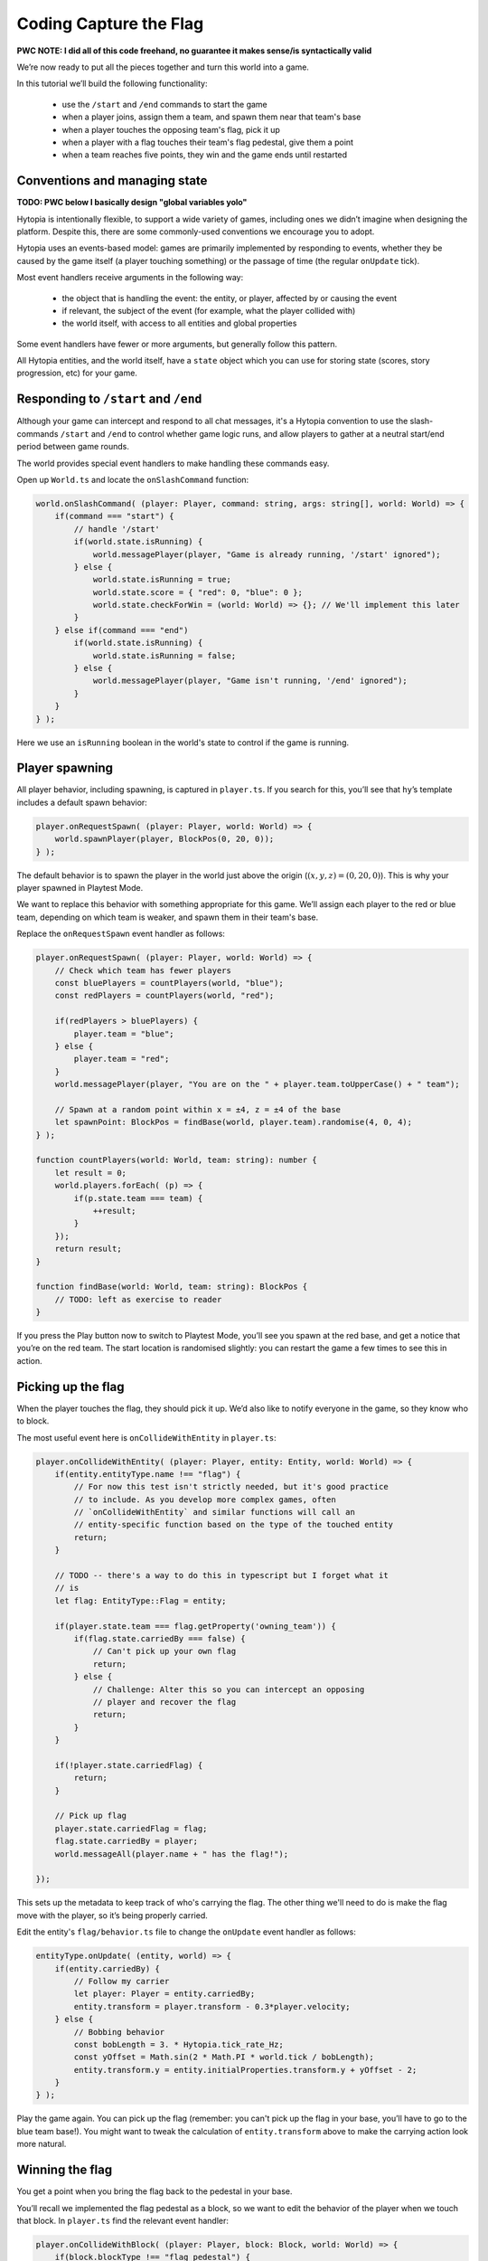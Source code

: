 Coding Capture the Flag
=======================

**PWC NOTE: I did all of this code freehand, no guarantee it makes sense/is
syntactically valid**

We’re now ready to put all the pieces together and turn this world into a game.

In this tutorial we’ll build the following functionality:

 * use the ``/start`` and ``/end`` commands to start the game
 * when a player joins, assign them a team, and spawn them near that team's base
 * when a player touches the opposing team's flag, pick it up
 * when a player with a flag touches their team's flag pedestal, give them a
   point
 * when a team reaches five points, they win and the game ends until restarted

Conventions and managing state
------------------------------

**TODO: PWC below I basically design "global variables yolo"**

Hytopia is intentionally flexible, to support a wide variety of games,
including ones we didn’t imagine when designing the platform. Despite this,
there are some commonly-used conventions we encourage you to adopt.

Hytopia uses an events-based model: games are primarily implemented by
responding to events, whether they be caused by the game itself (a player
touching something) or the passage of time (the regular ``onUpdate`` tick).

Most event handlers receive arguments in the following way:

 * the object that is handling the event: the entity, or player, affected by or
   causing the event
 * if relevant, the subject of the event (for example, what the player collided
   with)
 * the world itself, with access to all entities and global properties

Some event handlers have fewer or more arguments, but generally follow this
pattern.

All Hytopia entities, and the world itself, have a ``state`` object which you
can use for storing state (scores, story progression, etc) for your game.

Responding to ``/start`` and ``/end``
-------------------------------------

Although your game can intercept and respond to all chat messages, it's a
Hytopia convention to use the slash-commands ``/start`` and ``/end`` to control
whether game logic runs, and allow players to gather at a neutral start/end
period between game rounds.

The world provides special event handlers to make handling these commands
easy.

Open up ``World.ts`` and locate the ``onSlashCommand`` function:

.. code-block:: typescript

    world.onSlashCommand( (player: Player, command: string, args: string[], world: World) => {
        if(command === "start") {
            // handle '/start'
            if(world.state.isRunning) {
                world.messagePlayer(player, "Game is already running, '/start' ignored");
            } else {
                world.state.isRunning = true;
                world.state.score = { "red": 0, "blue": 0 };
                world.state.checkForWin = (world: World) => {}; // We'll implement this later
            }
        } else if(command === "end")
            if(world.state.isRunning) {
                world.state.isRunning = false;
            } else {
                world.messagePlayer(player, "Game isn't running, '/end' ignored");
            }
        }
    } );

Here we use an ``isRunning`` boolean in the world's state to control if the
game is running.

Player spawning
---------------

All player behavior, including spawning, is captured in ``player.ts``. If you
search for this, you’ll see that ``hy``’s template includes a default spawn
behavior:

.. code-block:: typescript

    player.onRequestSpawn( (player: Player, world: World) => {
        world.spawnPlayer(player, BlockPos(0, 20, 0));
    } );

The default behavior is to spawn the player in the world just above the origin
(:math:`(x, y, z) = (0, 20, 0)`). This is why your player spawned in Playtest
Mode.

We want to replace this behavior with something appropriate for this game.
We’ll assign each player to the red or blue team, depending on which team is
weaker, and spawn them in their team's base.

Replace the ``onRequestSpawn`` event handler as follows:

.. code-block:: typescript

    player.onRequestSpawn( (player: Player, world: World) => {
        // Check which team has fewer players
        const bluePlayers = countPlayers(world, "blue");
        const redPlayers = countPlayers(world, "red");

        if(redPlayers > bluePlayers) {
            player.team = "blue";
        } else {
            player.team = "red";
        }
        world.messagePlayer(player, "You are on the " + player.team.toUpperCase() + " team");

        // Spawn at a random point within x = ±4, z = ±4 of the base
        let spawnPoint: BlockPos = findBase(world, player.team).randomise(4, 0, 4);
    } );

    function countPlayers(world: World, team: string): number {
        let result = 0;
        world.players.forEach( (p) => {
            if(p.state.team === team) {
                ++result;
            }
        });
        return result;
    }

    function findBase(world: World, team: string): BlockPos {
        // TODO: left as exercise to reader
    }

If you press the Play button now to switch to Playtest Mode, you’ll see you
spawn at the red base, and get a notice that you’re on the red team. The start
location is randomised slightly: you can restart the game a few times to see
this in action.

Picking up the flag
-------------------

When the player touches the flag, they should pick it up. We’d also like to
notify everyone in the game, so they know who to block.

The most useful event here is ``onCollideWithEntity`` in ``player.ts``:

.. code-block:: typescript

    player.onCollideWithEntity( (player: Player, entity: Entity, world: World) => {
        if(entity.entityType.name !== "flag") {
            // For now this test isn't strictly needed, but it's good practice
            // to include. As you develop more complex games, often
            // `onCollideWithEntity` and similar functions will call an
            // entity-specific function based on the type of the touched entity
            return;
        }

        // TODO -- there's a way to do this in typescript but I forget what it
        // is
        let flag: EntityType::Flag = entity;

        if(player.state.team === flag.getProperty('owning_team')) {
            if(flag.state.carriedBy === false) {
                // Can't pick up your own flag
                return;
            } else {
                // Challenge: Alter this so you can intercept an opposing
                // player and recover the flag
                return;
            }
        }

        if(!player.state.carriedFlag) {
            return;
        }

        // Pick up flag
        player.state.carriedFlag = flag;
        flag.state.carriedBy = player;
        world.messageAll(player.name + " has the flag!");

    });

This sets up the metadata to keep track of who's carrying the flag. The other
thing we'll need to do is make the flag move with the player, so it’s being
properly carried.

Edit the entity's ``flag/behavior.ts`` file to change the ``onUpdate`` event
handler as follows:

.. code-block:: typescript

    entityType.onUpdate( (entity, world) => {
        if(entity.carriedBy) {
            // Follow my carrier
            let player: Player = entity.carriedBy;
            entity.transform = player.transform - 0.3*player.velocity;
        } else {
            // Bobbing behavior
            const bobLength = 3. * Hytopia.tick_rate_Hz;
            const yOffset = Math.sin(2 * Math.PI * world.tick / bobLength);
            entity.transform.y = entity.initialProperties.transform.y + yOffset - 2;
        }
    } );

Play the game again. You can pick up the flag (remember: you can't pick up the
flag in your base, you’ll have to go to the blue team base!). You might want to
tweak the calculation of ``entity.transform`` above to make the carrying action
look more natural.

Winning the flag
----------------

You get a point when you bring the flag back to the pedestal in your base.

You’ll recall we implemented the flag pedestal as a block, so we want to edit
the behavior of the player when we touch that block. In ``player.ts`` find the
relevant event handler:

.. code-block:: typescript

    player.onCollideWithBlock( (player: Player, block: Block, world: World) => {
        if(block.blockType !== "flag_pedestal") {
            return;
        }

        if(!player.state.carriedFlag) {
            return;
        }

        // TODO: figure out how to tell if we're in the red base or the blue
        // base
        if(theBaseImIn !== player.state.team) {
            return;
        }

        // Capture the flag!
        let flag: Flag = player.state.carriedFlag;

        player.state.carriedFlag = undefined;
        flag.carriedBy = undefined;
        world.state.score[player.state.team] += 1;
        world.state.checkForWin(world);
        world.messageAll(player.name + " captured the flag! One point to " + player.state.team.toUpperCase() + " team!");
        world.messageAll("Scores: RED " + world.state.score["red"] + " vs " + world.state.score["blue"] + " BLUE");
    });

